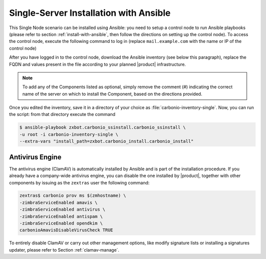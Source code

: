 Single-Server Installation with Ansible
=======================================

This Single Node scenario can be installed using Ansible: you need to
setup a control node to run Ansible playbooks (please refer to section
:ref:`install-with-ansible`, then follow the directions on setting up
the control node). To access the control node, execute the following
command to log in (replace ``mail.example.com`` with the name or IP of
the control node)

.. tab-set::

   .. tab-item:: Ubuntu

      .. code:: console

         $ ssh root@mail.example.com

   .. tab-item:: RHEL

      .. code:: console

         $ ssh -A root@mail.example.com

After you have logged in to the control node, download the Ansible
inventory (see below this paragraph), replace the FQDN and values
present in the file according to your planned |product|
infrastructure.

.. dropdown:: Inventory - "Single-Server" Scenario
   :open:

   :download:`Download_inventory
   </playbook/carbonio-inventory-single>`
   
   .. literalinclude:: /playbook/carbonio-inventory-single

.. note:: To add any of the Components listed as optional, simply remove
   the comment (#) indicating the correct name of the server on which
   to install the Component, based on the directions provided.

Once you edited the inventory, save it in a directory of your choice
as :file:`carbonio-inventory-single`. Now, you can run the script:
from that directory execute the command

.. code:: console

   $ ansible-playbook zxbot.carbonio_ssinstall.carbonio_ssinstall \
   -u root -i carbonio-inventory-single \
   --extra-vars "install_path=zxbot.carbonio_install.carbonio_install"

Antivirus Engine
----------------

The antivirus engine (ClamAV) is automatically installed by Ansible
and is part of the installation procedure. If you already have a
company-wide antivirus engine, you can disable the one installed by
|product|, together with other components by issuing as the
``zextras`` user the following command:

.. code:: console

   zextras$ carbonio prov ms $(zmhostname) \
   -zimbraServiceEnabled amavis \
   -zimbraServiceEnabled antivirus \
   -zimbraServiceEnabled antispam \
   -zimbraServiceEnabled opendkim \
   carbonioAmavisDisableVirusCheck TRUE

To entirely disable ClamAV or carry out other management options, like
modify signature lists or installing a signatures updater, please
refer to Section :ref:`clamav-manage`.
